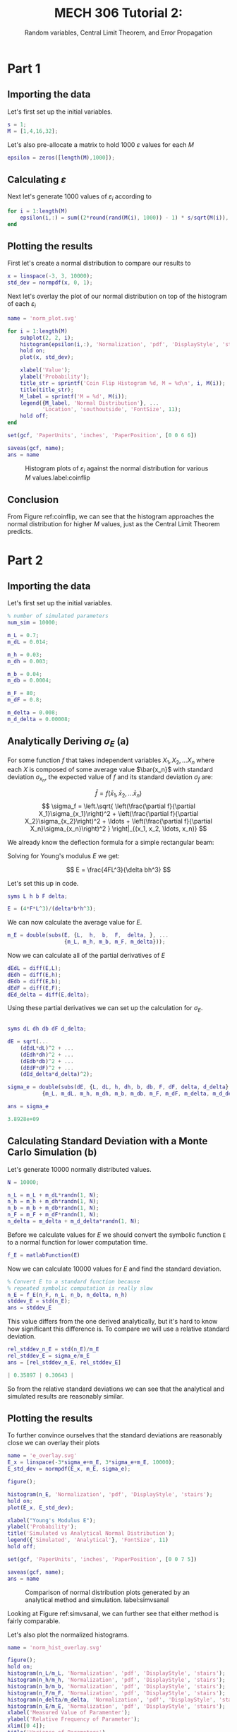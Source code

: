 #+TITLE: MECH 306 Tutorial 2:
#+SUBTITLE: Random variables, Central Limit Theorem, and Error Propagation

#+PROPERTY: header-args :tangle yes
#+LATEX_HEADER: \definecolor{bg}{rgb}{0.95,0.95,0.95}
#+LATEX_HEADER: \setminted{frame=single,bgcolor=bg,samepage=true}
#+LATEX_HEADER: \setlength{\parindent}{0pt}
#+LATEX_HEADER: \usepackage{float}
#+LATEX_HEADER: \usepackage{svg}

* Part 1
** Importing the data
Let's first set up the initial variables.
#+BEGIN_SRC matlab :session :exports code :results none
s = 1;
M = [1,4,16,32];
#+END_SRC

Let's also pre-allocate a matrix to hold 1000 $\varepsilon$ values for each $M$
#+BEGIN_SRC matlab :session :exports code :results none
epsilon = zeros([length(M),1000]);
#+END_SRC

** Calculating $\varepsilon$
Next let's generate 1000 values of $\varepsilon_i$ according to

\begin{align*}
\varepsilon_i &= \sum^M_{j=1}\delta_j & \delta_j &= \pm \frac{s}{\sqrt{M}}
\end{align*}

#+BEGIN_SRC matlab :session :exports code :results none
for i = 1:length(M)
    epsilon(i,:) = sum((2*round(rand(M(i), 1000)) - 1) * s/sqrt(M(i)), 1);
end
#+END_SRC

** Plotting the results
First let's create a normal distribution to compare our results to
#+BEGIN_SRC matlab :session :exports code :results none
x = linspace(-3, 3, 10000);
std_dev = normpdf(x, 0, 1);
#+END_SRC

Next let's overlay the plot of our normal distribution on top of the histogram of each $\varepsilon_i$

#+BEGIN_SRC matlab :session :exports both :results file
name = 'norm_plot.svg'

for i = 1:length(M)
    subplot(2, 2, i);
    histogram(epsilon(i,:), 'Normalization', 'pdf', 'DisplayStyle', 'stairs');
    hold on;
    plot(x, std_dev);

    xlabel('Value');
    ylabel('Probability');
    title_str = sprintf('Coin Flip Histogram %d, M = %d\n', i, M(i));
    title(title_str);
    M_label = sprintf('M = %d', M(i));
    legend({M_label, 'Normal Distribution'}, ...
           'Location', 'southoutside', 'FontSize', 11);
    hold off;
end

set(gcf, 'PaperUnits', 'inches', 'PaperPosition', [0 0 6 6])

saveas(gcf, name);
ans = name
#+END_SRC

#+ATTR_LaTeX: :placement [H]
#+CAPTION: Histogram plots of $\varepsilon_i$ against the normal distribution for various $M$ values.label:coinflip 
#+RESULTS:
[[file:norm_plot.svg]]

** Conclusion
From Figure ref:coinflip, we can see that the histogram approaches the normal distribution for higher $M$ values, just as the Central Limit Theorem predicts.

* Part 2
** Importing the data
Let's first set up the initial variables.
#+BEGIN_SRC matlab :session :exports code :results none
% number of simulated parameters
num_sim = 10000;

m_L = 0.7;
m_dL = 0.014;

m_h = 0.03;
m_dh = 0.003;

m_b = 0.04;
m_db = 0.0004;

m_F = 80;
m_dF = 0.8;

m_delta = 0.008;
m_d_delta = 0.00008;
#+END_SRC

** Analytically Deriving $\sigma_E$ (a)
For some function $f$ that takes independent variables $X_1, X_2, \ldots X_n$ where each $X$ is composed of some average value $\bar{x_n}$ with standard deviation $\sigma_{x_n}$, the expected value of $f$ and its standard deviation $\sigma_f$ are:

\[
\bar{f} = f(\bar{x}_1, \bar{x}_2, \ldots \bar{x}_n)
\]
\[
\sigma_f = \left.\sqrt{
\left(\frac{\partial f}{\partial X_1}\sigma_{x_1}\right)^2 + 
\left(\frac{\partial f}{\partial X_2}\sigma_{x_2}\right)^2 + 
\ldots + 
\left(\frac{\partial f}{\partial X_n}\sigma_{x_n}\right)^2
}
\right|_{(x_1, x_2, \ldots, x_n)}
\]

We already know the deflection formula for a simple rectangular beam:

\begin{align*}
\delta &= \frac{FL^3}{3EI} & I &= \frac{bh^3}{12}
\end{align*}

Solving for Young's modulus $E$ we get:

\[
E = \frac{4FL^3}{\delta bh^3}
\]

Let's set this up in code.
#+BEGIN_SRC matlab :session :exports code :results none
syms L h b F delta;

E = (4*F*L^3)/(delta*b*h^3);
#+END_SRC

We can now calculate the average value for $E$.

#+BEGIN_SRC matlab :session :exports code :results none
m_E = double(subs(E, {L,  h,  b,  F,  delta, }, ...
                  {m_L, m_h, m_b, m_F, m_delta}));
#+END_SRC

Now we can calculate all of the partial derivatives of $E$

#+BEGIN_SRC matlab :session :exports code :results none
dEdL = diff(E,L);
dEdh = diff(E,h);
dEdb = diff(E,b);
dEdF = diff(E,F);
dEd_delta = diff(E,delta);
#+END_SRC

Using these partial derivatives we can set up the calculation for $\sigma_E$.

#+BEGIN_SRC matlab :session :exports both :results code

syms dL dh db dF d_delta;

dE = sqrt(...
    (dEdL*dL)^2 + ...
    (dEdh*dh)^2 + ...
    (dEdb*db)^2 + ...
    (dEdF*dF)^2 + ...
    (dEd_delta*d_delta)^2);

sigma_e = double(subs(dE, {L, dL, h, dh, b, db, F, dF, delta, d_delta}, ...
           {m_L, m_dL, m_h, m_dh, m_b, m_db, m_F, m_dF, m_delta, m_d_delta}))

ans = sigma_e

#+END_SRC

#+RESULTS:
#+BEGIN_SRC matlab
3.8928e+09
#+END_SRC

#+RESULTS:
: 3.8928e+09

** Calculating Standard Deviation with a Monte Carlo Simulation (b)
Let's generate 10000 normally distributed values.

#+BEGIN_SRC matlab :session :exports code :results none
N = 10000;

n_L = m_L + m_dL*randn(1, N);
n_h = m_h + m_dh*randn(1, N);
n_b = m_b + m_db*randn(1, N);
n_F = m_F + m_dF*randn(1, N);
n_delta = m_delta + m_d_delta*randn(1, N);
#+END_SRC

Before we calculate values for $E$ we should convert the symbolic function ~E~ to a normal function for lower computation time.

#+BEGIN_SRC matlab :session :exports code :results none
f_E = matlabFunction(E)
#+END_SRC

Now we can calculate 10000 values for $E$ and find the standard deviation.

#+BEGIN_SRC matlab :session :exports code :results code
% Convert E to a standard function because
% repeated symbolic computation is really slow
n_E = f_E(n_F, n_L, n_b, n_delta, n_h)
stddev_E = std(n_E);
ans = stddev_E
#+END_SRC

#+RESULTS:
#+BEGIN_SRC matlab
4.5603e+09
#+END_SRC

#+RESULTS:
: 4.5603e+09

This value differs from the one derived analytically, but it's hard to know how significant this difference is.
To compare we will use a relative standard deviation.

#+BEGIN_SRC matlab :session :exports both :results code
rel_stddev_n_E = std(n_E)/m_E
rel_stddev_E = sigma_e/m_E
ans = [rel_stddev_n_E, rel_stddev_E]
#+END_SRC

#+RESULTS:
#+BEGIN_SRC matlab
| 0.35897 | 0.30643 |
#+END_SRC


So from the relative standard deviations we can see that the analytical and simulated results are reasonably similar.


** Plotting the results
To further convince ourselves that the standard deviations are reasonably close we can overlay their plots
#+BEGIN_SRC matlab :session :exports both :results file
name = 'e_overlay.svg'
E_x = linspace(-3*sigma_e+m_E, 3*sigma_e+m_E, 10000);
E_std_dev = normpdf(E_x, m_E, sigma_e);

figure();

histogram(n_E, 'Normalization', 'pdf', 'DisplayStyle', 'stairs');
hold on;
plot(E_x, E_std_dev);

xlabel("Young's Modulus E");
ylabel('Probability');
title('Simulated vs Analytical Normal Distribution');
legend({'Simulated', 'Analytical'}, 'FontSize', 11)
hold off;

set(gcf, 'PaperUnits', 'inches', 'PaperPosition', [0 0 7 5])

saveas(gcf, name);
ans = name
#+END_SRC

#+CAPTION: Comparison of normal distribution plots generated by an analytical method and simulation. label:simvsanal
#+RESULTS:
[[file:e_overlay.svg]]

#+BEGIN_SRC ipython :session :exports none :results none
# Ghetto hack to fix pdf export
with open('e_overlay.svg', 'r') as f:
    s = f.read()

s = s.replace('>#</text', '>x</text')

with open('e_overlay.svg', 'w') as f:
    f.write(s)
#+END_SRC

Looking at Figure ref:simvsanal, we can further see that either method is fairly comparable.

Let's also plot the normalized histograms.

#+BEGIN_SRC matlab :session :exports both :results file
name = 'norm_hist_overlay.svg'

figure();
hold on;
histogram(n_L/m_L, 'Normalization', 'pdf', 'DisplayStyle', 'stairs');
histogram(n_h/m_h, 'Normalization', 'pdf', 'DisplayStyle', 'stairs');
histogram(n_b/m_b, 'Normalization', 'pdf', 'DisplayStyle', 'stairs');
histogram(n_F/m_F, 'Normalization', 'pdf', 'DisplayStyle', 'stairs');
histogram(n_delta/m_delta, 'Normalization', 'pdf', 'DisplayStyle', 'stairs');
histogram(n_E/m_E, 'Normalization', 'pdf', 'DisplayStyle', 'stairs');
xlabel('Measured Value of Paramenter');
ylabel('Relative Frequency of Parameter');
xlim([0 4]);
title('Variance of Parameters')
legend({'L/L_x','h/h_x','b/b_x','F/F_x','delta/delta_x','E/E0'},...
       'FontSize', 13);
hold off;

set(gcf, 'PaperUnits', 'inches', 'PaperPosition', [0 0 7 4])

saveas(gcf, name);
ans = name

#+END_SRC

#+RESULTS:
[[file:norm_hist_overlay.svg]]

#+BEGIN_SRC matlab :session :exports both :results file
name = 'norm_hist_e.svg'
figure();
histogram(n_E/m_E,'Normalization','pdf','DisplayStyle','stairs');
xlabel('Measured Value of E')
ylabel('Relative Frequency of E')
xlim([0 4]);
title('Variance of E')

set(gcf, 'PaperUnits', 'inches', 'PaperPosition', [0 0 7 4])

saveas(gcf, name);
ans = name

#+END_SRC

#+RESULTS:
[[file:norm_hist_e.svg]]
** Minimizing Error (c)
In the beam formulas above, both $L$ and $h$ are raised to the third power, meaning that they will be the most sensitive to change. 
The precision of the measurement of these values should be prioritized to minimize error.

